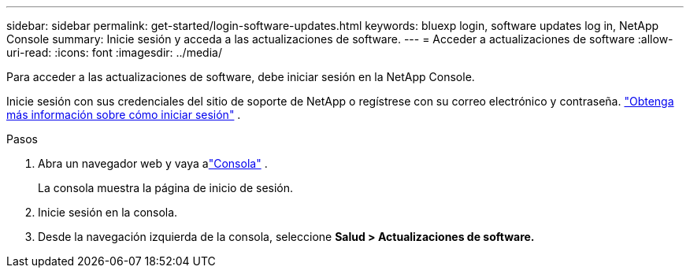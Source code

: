 ---
sidebar: sidebar 
permalink: get-started/login-software-updates.html 
keywords: bluexp login, software updates log in, NetApp Console 
summary: Inicie sesión y acceda a las actualizaciones de software. 
---
= Acceder a actualizaciones de software
:allow-uri-read: 
:icons: font
:imagesdir: ../media/


[role="lead"]
Para acceder a las actualizaciones de software, debe iniciar sesión en la NetApp Console.

Inicie sesión con sus credenciales del sitio de soporte de NetApp o regístrese con su correo electrónico y contraseña. link:https://docs.netapp.com/us-en/bluexp-setup-admin/task-logging-in.html["Obtenga más información sobre cómo iniciar sesión"^] .

.Pasos
. Abra un navegador web y vaya alink:https://console.netapp.com/["Consola"^] .
+
La consola muestra la página de inicio de sesión.

. Inicie sesión en la consola.
. Desde la navegación izquierda de la consola, seleccione *Salud > Actualizaciones de software.*

